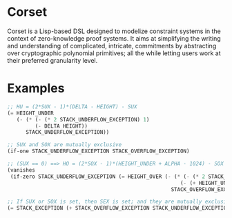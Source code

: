 * Corset

Corset is a Lisp-based DSL designed to modelize constraint systems in the context of zero-knowledge proof systems. It aims at simplifying the writing and understanding of complicated, intricate, commitments by abstracting over cryptographic polynomial primitives; all the while letting users work at their preferred granularity level.

* Examples

#+begin_src lisp
;; HU = (2*SUX - 1)*(DELTA - HEIGHT) - SUX
(= HEIGHT_UNDER
   (- (* (- (* 2 STACK_UNDERFLOW_EXCEPTION) 1)
         (- DELTA HEIGHT))
      STACK_UNDERFLOW_EXCEPTION))

;; SUX and SOX are mutually exclusive
(if-one STACK_UNDERFLOW_EXCEPTION STACK_OVERFLOW_EXCEPTION)

;; (SUX == 0) ==> HO = (2*SOX - 1)*(HEIGHT_UNDER + ALPHA - 1024) - SOX
(vanishes
 (if-zero STACK_UNDERFLOW_EXCEPTION (= HEIGHT_OVER (- (* (- (* 2 STACK_OVERFLOW_EXCEPTION) 1)
                                                        (- (+ HEIGHT_UNDER ALPHA) 1024))
                                                     STACK_OVERFLOW_EXCEPTION))))

;; If SUX or SOX is set, then SEX is set; and they are mutually exclusive
(= STACK_EXCEPTION (+ STACK_OVERFLOW_EXCEPTION STACK_UNDERFLOW_EXCEPTION))
#+end_src

